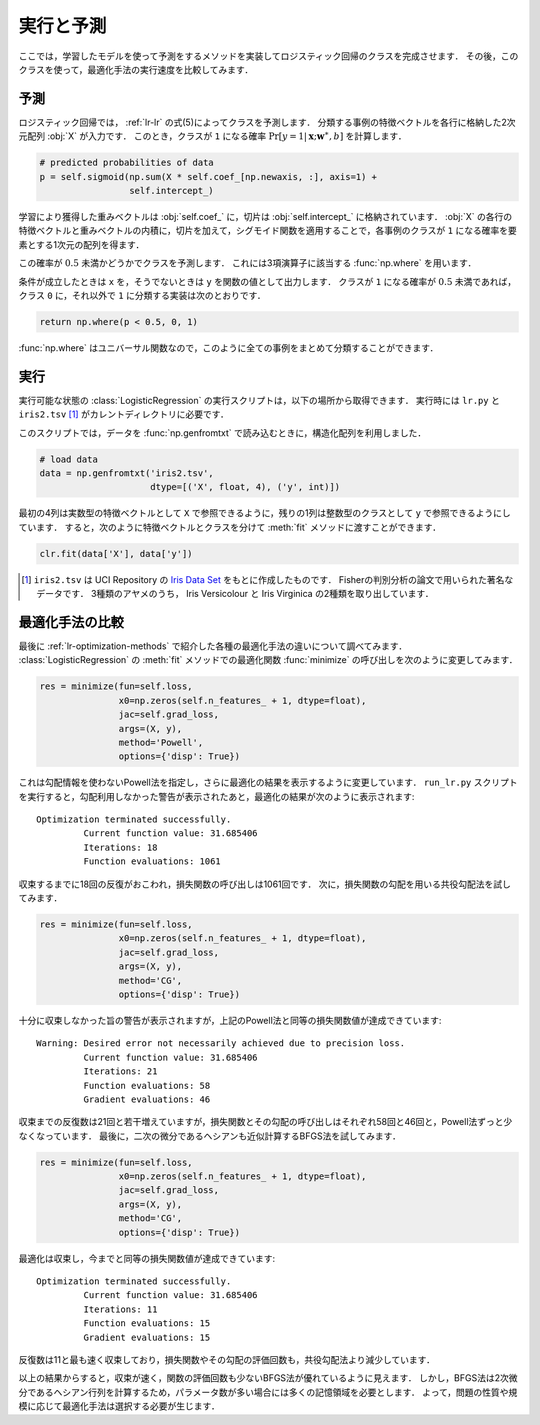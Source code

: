 .. _lr-predict_run:

実行と予測
==========

ここでは，学習したモデルを使って予測をするメソッドを実装してロジスティック回帰のクラスを完成させます．
その後，このクラスを使って，最適化手法の実行速度を比較してみます．

.. _lr-predict_run-predict:

予測
----

ロジスティック回帰では， :ref:`lr-lr` の式(5)によってクラスを予測します．
分類する事例の特徴ベクトルを各行に格納した2次元配列 :obj:`X` が入力です．
このとき，クラスが ``1`` になる確率 :math:`\Pr[y{=}1 | \mathbf{x}; \mathbf{w}^\ast, b]` を計算します．

.. code-block:: python

        # predicted probabilities of data
        p = self.sigmoid(np.sum(X * self.coef_[np.newaxis, :], axis=1) +
                         self.intercept_)

学習により獲得した重みベクトルは :obj:`self.coef_` に，切片は :obj:`self.intercept_` に格納されています．
:obj:`X` の各行の特徴ベクトルと重みベクトルの内積に，切片を加えて，シグモイド関数を適用することで，各事例のクラスが ``1`` になる確率を要素とする1次元の配列を得ます．

この確率が :math:`0.5` 未満かどうかでクラスを予測します．
これには3項演算子に該当する :func:`np.where` を用います．

.. index:: where

.. function:: np.where(condition, x, y)

    Return elements, either from x or y, depending on condition.

条件が成立したときは ``x`` を，そうでないときは ``y`` を関数の値として出力します．
クラスが ``1`` になる確率が :math:`0.5` 未満であれば，クラス ``0`` に，それ以外で ``1`` に分類する実装は次のとおりです．

.. code-block:: python

        return np.where(p < 0.5, 0, 1)

:func:`np.where` はユニバーサル関数なので，このように全ての事例をまとめて分類することができます．

.. _lr-predict_run-run:

実行
----

実行可能な状態の :class:`LogisticRegression` の実行スクリプトは，以下の場所から取得できます．
実行時には ``lr.py`` と ``iris2.tsv`` [#]_ がカレントディレクトリに必要です．

.. index:: sample; run_lr.py

.. only:: epub or latex

  https://github.com/tkamishima/mlmpy/blob/master/source/run_lr.py

.. only:: html and not epub

  :download:`LogisticRegression 実行スクリプト：run_lr.py <../source/run_lr.py>`

.. index:: structured array, genfromtxt

このスクリプトでは，データを :func:`np.genfromtxt` で読み込むときに，構造化配列を利用しました．

.. code-block:: python

    # load data
    data = np.genfromtxt('iris2.tsv',
                         dtype=[('X', float, 4), ('y', int)])

最初の4列は実数型の特徴ベクトルとして ``X`` で参照できるように，残りの1列は整数型のクラスとして ``y`` で参照できるようにしています．
すると，次のように特徴ベクトルとクラスを分けて :meth:`fit` メソッドに渡すことができます．

.. code-block:: python

    clr.fit(data['X'], data['y'])

.. only:: not latex

   .. rubric:: 注釈

.. [#]
    ``iris2.tsv`` は UCI Repository の
    `Iris Data Set <https://archive.ics.uci.edu/ml/datasets/Iris>`_
    をもとに作成したものです．
    Fisherの判別分析の論文で用いられた著名なデータです．
    3種類のアヤメのうち， Iris Versicolour と Iris Virginica の2種類を取り出しています．

.. index:: optimization

.. _lr-predict_run-compare:

最適化手法の比較
----------------

最後に :ref:`lr-optimization-methods` で紹介した各種の最適化手法の違いについて調べてみます．
:class:`LogisticRegression` の :meth:`fit` メソッドでの最適化関数 :func:`minimize` の呼び出しを次のように変更してみます．

.. code-block:: python

    res = minimize(fun=self.loss,
                   x0=np.zeros(self.n_features_ + 1, dtype=float),
                   jac=self.grad_loss,
                   args=(X, y),
                   method='Powell',
                   options={'disp': True})

これは勾配情報を使わないPowell法を指定し，さらに最適化の結果を表示するように変更しています．
``run_lr.py`` スクリプトを実行すると，勾配利用しなかった警告が表示されたあと，最適化の結果が次のように表示されます::

    Optimization terminated successfully.
             Current function value: 31.685406
             Iterations: 18
             Function evaluations: 1061

収束するまでに18回の反復がおこわれ，損失関数の呼び出しは1061回です．
次に，損失関数の勾配を用いる共役勾配法を試してみます．

.. code-block:: python

    res = minimize(fun=self.loss,
                   x0=np.zeros(self.n_features_ + 1, dtype=float),
                   jac=self.grad_loss,
                   args=(X, y),
                   method='CG',
                   options={'disp': True})

十分に収束しなかった旨の警告が表示されますが，上記のPowell法と同等の損失関数値が達成できています::

    Warning: Desired error not necessarily achieved due to precision loss.
             Current function value: 31.685406
             Iterations: 21
             Function evaluations: 58
             Gradient evaluations: 46

収束までの反復数は21回と若干増えていますが，損失関数とその勾配の呼び出しはそれぞれ58回と46回と，Powell法ずっと少なくなっています．
最後に，二次の微分であるヘシアンも近似計算するBFGS法を試してみます．

.. code-block:: python

    res = minimize(fun=self.loss,
                   x0=np.zeros(self.n_features_ + 1, dtype=float),
                   jac=self.grad_loss,
                   args=(X, y),
                   method='CG',
                   options={'disp': True})

最適化は収束し，今までと同等の損失関数値が達成できています::

    Optimization terminated successfully.
             Current function value: 31.685406
             Iterations: 11
             Function evaluations: 15
             Gradient evaluations: 15

反復数は11と最も速く収束しており，損失関数やその勾配の評価回数も，共役勾配法より減少しています．

以上の結果からすると，収束が速く，関数の評価回数も少ないBFGS法が優れているように見えます．
しかし，BFGS法は2次微分であるヘシアン行列を計算するため，パラメータ数が多い場合には多くの記憶領域を必要とします．
よって，問題の性質や規模に応じて最適化手法は選択する必要が生じます．
